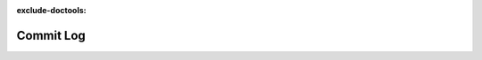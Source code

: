 :exclude-doctools:

Commit Log
==========

.. scylladb_swagger_inc::

.. scylladb_swagger:: 
   :spec: api/api-doc/commitlog.json
   :template: swagger.tmpl 